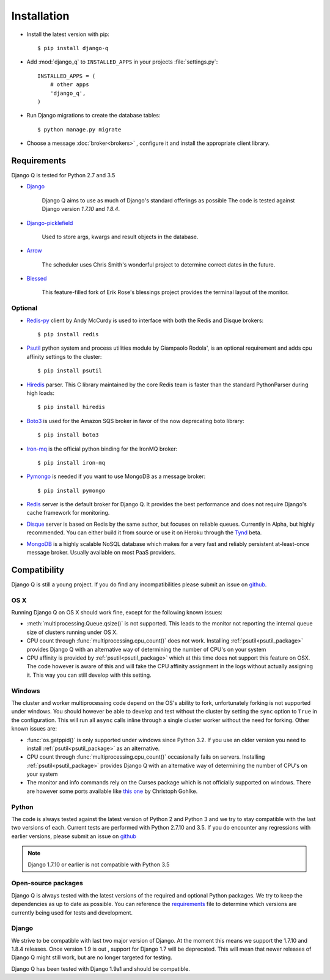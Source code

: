 Installation
============
.. py:currentmodule:: django_q

-  Install the latest version with pip::

    $ pip install django-q


-  Add :mod:`django_q` to ``INSTALLED_APPS`` in your projects :file:`settings.py`::

       INSTALLED_APPS = (
           # other apps
           'django_q',
       )

-  Run Django migrations to create the database tables::

    $ python manage.py migrate

-  Choose a message :doc:`broker<brokers>` , configure it and install the appropriate client library.


Requirements
------------

Django Q is tested for Python 2.7 and 3.5

-  `Django <https://www.djangoproject.com>`__

    Django Q aims to use as much of Django's standard offerings as possible
    The code is tested against Django version `1.7.10` and `1.8.4`.

-  `Django-picklefield <https://github.com/gintas/django-picklefield>`__

    Used to store args, kwargs and result objects in the database.

-  `Arrow <https://github.com/crsmithdev/arrow>`__

    The scheduler uses Chris Smith's wonderful project to determine correct dates in the future.

-  `Blessed <https://github.com/jquast/blessed>`__

    This feature-filled fork of Erik Rose's blessings project provides the terminal layout of the monitor.


Optional
~~~~~~~~
-  `Redis-py <https://github.com/andymccurdy/redis-py>`__ client by Andy McCurdy is used  to interface with both the Redis and Disque brokers::

    $ pip install redis

.. _psutil_package:

- `Psutil <https://github.com/giampaolo/psutil>`__  python system and process utilities module by Giampaolo Rodola', is an optional requirement and adds cpu affinity settings to the cluster::

    $ pip install psutil

-  `Hiredis <https://github.com/redis/hiredis>`__ parser. This C library maintained by the core Redis team is faster than the standard PythonParser during high loads::

    $ pip install hiredis

- `Boto3 <https://github.com/boto/boto3>`__  is used for the Amazon SQS broker in favor of the now deprecating boto library::

    $ pip install boto3

- `Iron-mq <https://github.com/iron-io/iron_mq_python>`_ is the official python binding for the IronMQ broker::

    $ pip install iron-mq

- `Pymongo <https://github.com/mongodb/mongo-python-driver>`__ is needed if you want to use MongoDB as a message broker::

    $ pip install pymongo

- `Redis <http://redis.io/>`__ server is the default broker for Django Q. It provides the best performance and does not require Django's cache framework for monitoring.

- `Disque <https://github.com/antirez/disque>`__ server is based on Redis by the same author, but focuses on reliable queues. Currently in Alpha, but highly recommended. You can either build it from source or use it on Heroku through the `Tynd <https://disque.tynd.co/>`__ beta.

- `MongoDB <https://www.mongodb.org/>`__ is a highly scalable NoSQL database which makes for a very fast and reliably persistent at-least-once message broker. Usually available on most PaaS providers.

Compatibility
-------------
Django Q is still a young project. If you do find any incompatibilities please submit an issue on `github <https://github.com/Koed00/django-q>`__.

OS X
~~~~
Running Django Q on OS X should work fine, except for the following known issues:

* :meth:`multiprocessing.Queue.qsize()` is not supported. This leads to the monitor not reporting the internal queue size of clusters running under OS X.
* CPU count through :func:`multiprocessing.cpu_count()` does not work. Installing :ref:`psutil<psutil_package>` provides Django Q with an alternative way of determining the number of CPU's on your system
* CPU affinity is provided by :ref:`psutil<psutil_package>` which at this time does not support this feature on OSX. The code however is aware of this and will fake the CPU affinity assignment in the logs without actually assigning it. This way you can still develop with this setting.

Windows
~~~~~~~
The cluster and worker multiprocessing code depend on the OS's ability to fork, unfortunately forking is not supported under windows.
You should however be able to develop and test without the cluster by setting the ``sync`` option to ``True`` in the configuration.
This will run all ``async`` calls inline through a single cluster worker without the need for forking.
Other known issues are:

* :func:`os.getppid()` is only supported under windows since Python 3.2. If you use an older version you need to install :ref:`psutil<psutil_package>` as an alternative.
* CPU count through :func:`multiprocessing.cpu_count()` occasionally fails on servers. Installing :ref:`psutil<psutil_package>` provides Django Q with an alternative way of determining the number of CPU's on your system
* The monitor and info commands rely on the Curses package which is not officially supported on windows. There are however some ports available like `this one <http://www.lfd.uci.edu/~gohlke/pythonlibs/#curses>`__ by Christoph Gohlke.

Python
~~~~~~
The code is always tested against the latest version of Python 2 and Python 3 and we try to stay compatible with the last two versions of each.
Current tests are performed with Python 2.7.10 and 3.5.
If you do encounter any regressions with earlier versions, please submit an issue on `github <https://github.com/Koed00/django-q>`__

.. note::

    Django 1.7.10 or earlier is not compatible with Python 3.5

Open-source packages
~~~~~~~~~~~~~~~~~~~~
Django Q is always tested with the latest versions of the required and optional Python packages. We try to keep the dependencies as up to date as possible.
You can reference the `requirements <https://github.com/Koed00/django-q/blob/master/requirements.txt>`__ file to determine which versions are currently being used for tests and development.

Django
~~~~~~
We strive to be compatible with last two major version of Django.
At the moment this means we support the 1.7.10 and 1.8.4 releases.
Once version 1.9 is out , support for Django 1.7 will be deprecated.
This will mean that newer releases of Django Q might still work, but are no longer targeted for testing.

Django Q has been tested with Django 1.9a1 and should be compatible.



